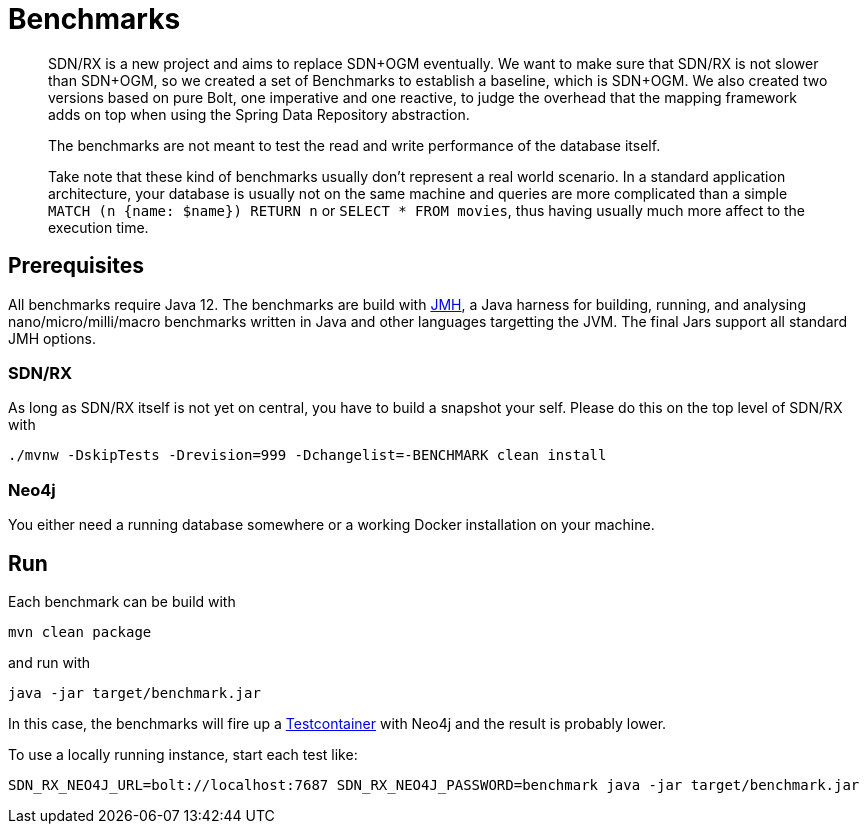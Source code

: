 = Benchmarks
:sectanchors:

[abstract]
--
SDN/RX is a new project and aims to replace SDN+OGM eventually.
We want to make sure that SDN/RX is not slower than SDN+OGM, so we created a set of Benchmarks to establish a baseline, which is SDN+OGM.
We also created two versions based on pure Bolt, one imperative and one reactive, to judge the overhead that the mapping framework adds on top when using the Spring Data Repository abstraction.

The benchmarks are not meant to test the read and write performance of the database itself.

Take note that these kind of benchmarks usually don't represent a real world scenario.
In a standard application architecture, your database is usually not on the same machine and queries are more complicated than a simple `MATCH (n {name: $name}) RETURN n` or `SELECT * FROM movies`,
thus having usually much more affect to the execution time.
--

== Prerequisites

All benchmarks require Java 12.
The benchmarks are build with https://openjdk.java.net/projects/code-tools/jmh/[JMH], a Java harness for building, running, and analysing nano/micro/milli/macro benchmarks written in Java and other languages targetting the JVM.
The final Jars support all standard JMH options.

=== SDN/RX

As long as SDN/RX itself is not yet on central, you have to build a snapshot your self.
Please do this on the top level of SDN/RX with

```
./mvnw -DskipTests -Drevision=999 -Dchangelist=-BENCHMARK clean install
```

=== Neo4j

You either need a running database somewhere or a working Docker installation on your machine.

== Run

Each benchmark can be build with

```
mvn clean package
```

and run with

```
java -jar target/benchmark.jar
```

In this case, the benchmarks will fire up a https://www.testcontainers.org[Testcontainer] with Neo4j and the result is probably lower.

To use a locally running instance, start each test like:

```
SDN_RX_NEO4J_URL=bolt://localhost:7687 SDN_RX_NEO4J_PASSWORD=benchmark java -jar target/benchmark.jar
```

